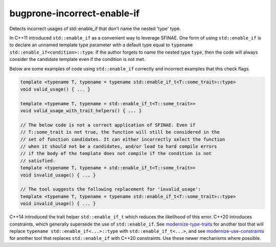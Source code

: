 .. title:: clang-tidy - bugprone-incorrect-enable-if

bugprone-incorrect-enable-if
============================

Detects incorrect usages of std::enable_if that don't name the nested 'type'
type.

In C++11 introduced ``std::enable_if`` as a convenient way to leverage SFINAE.
One form of using ``std::enable_if`` is to declare an unnamed template type
parameter with a default type equal to
``typename std::enable_if<condition>::type``. If the author forgets to name
the nested type ``type``, then the code will always consider the candidate
template even if the condition is not met.

Below are some examples of code using ``std::enable_if`` correctly and
incorrect examples that this check flags.

.. code-block:: c++

  template <typename T, typename = typename std::enable_if_t<T::some_trait>::type>
  void valid_usage() { ... }

  template <typename T, typename = std::enable_if_t<T::some_trait>>
  void valid_usage_with_trait_helpers() { ... }

  // The below code is not a correct application of SFINAE. Even if
  // T::some_trait is not true, the function will still be considered in the
  // set of function candidates. It can either incorrectly select the function
  // when it should not be a candidates, and/or lead to hard compile errors
  // if the body of the template does not compile if the condition is not
  // satisfied.
  template <typename T, typename = std::enable_if_t<T::some_trait>>
  void invalid_usage() { ... }

  // The tool suggests the following replacement for 'invalid_usage':
  template <typename T, typename = typename std::enable_if_t<T::some_trait>::type>
  void invalid_usage() { ... }

C++14 introduced the trait helper ``std::enable_if_t`` which reduces the
likelihood of this error. C++20 introduces constraints, which generally
supersede the use of ``std::enable_if``. See
`modernize-type-traits <../modernize/type-traits.html>`_ for another tool
that will replace ``typename std::enable_if<...>::type`` with
``std::enable_if_t<...>``, and see
`modernize-use-constraints <../modernize/use-constraints.html>`_ for another
tool that replaces ``std::enable_if`` with C++20 constraints. Use these
newer mechanisms where possible.
